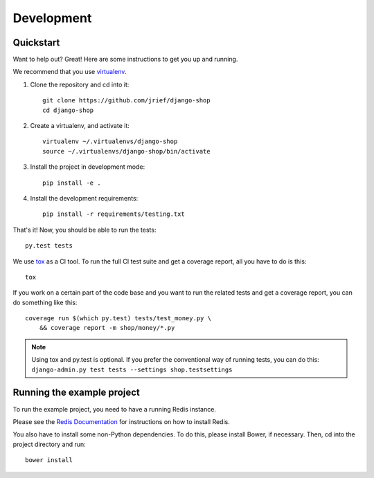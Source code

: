 ===========
Development
===========

Quickstart
==========
Want to help out? Great! Here are some instructions to get you up and running.

We recommend that you use virtualenv_.

1. Clone the repository and cd into it::

    git clone https://github.com/jrief/django-shop
    cd django-shop

2. Create a virtualenv, and activate it::

    virtualenv ~/.virtualenvs/django-shop
    source ~/.virtualenvs/django-shop/bin/activate

3. Install the project in development mode::

    pip install -e .

4. Install the development requirements::

    pip install -r requirements/testing.txt

That's it! Now, you should be able to run the tests::

    py.test tests

We use tox_ as a CI tool. To run the full CI test suite and get a coverage
report, all you have to do is this::

    tox

If you work on a certain part of the code base and you want to run the related
tests and get a coverage report, you can do something like this::

    coverage run $(which py.test) tests/test_money.py \
        && coverage report -m shop/money/*.py

.. NOTE::
    Using tox and py.test is optional. If you prefer the conventional way of
    running tests, you can do this: ``django-admin.py test tests --settings shop.testsettings``

.. _virtualenv: https://virtualenv.pypa.io/
.. _tox: http://codespeak.net/tox/

Running the example project
===========================
To run the example project, you need to have a running Redis instance.

Please see the `Redis Documentation <http://redis.io/download#installation>`_
for instructions on how to install Redis.

You also have to install some non-Python dependencies. To do this, please
install Bower, if necessary. Then, cd into the project directory and run::

    bower install
